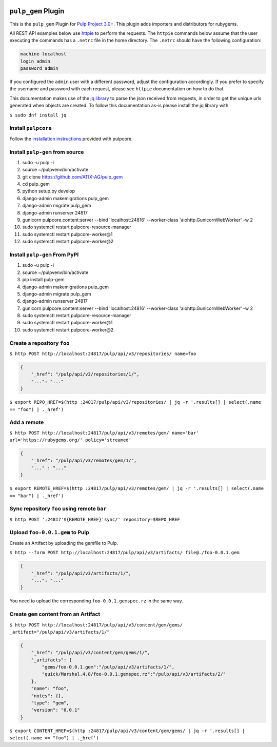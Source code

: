 .. image:: https://travis-ci.org/ATIX-AG/pulp_gem.svg?branch=master
    :target: https://travis-ci.org/ATIX-AG/pulp_gem

``pulp_gem`` Plugin
===================

This is the ``pulp_gem`` Plugin for `Pulp Project
3.0+ <https://pypi.python.org/pypi/pulpcore/>`__. This plugin adds importers and distributors
for rubygems.

All REST API examples below use `httpie <https://httpie.org/doc>`__ to perform the requests.
The ``httpie`` commands below assume that the user executing the commands has a ``.netrc`` file
in the home directory. The ``.netrc`` should have the following configuration:

.. code-block::

    machine localhost
    login admin
    password admin

If you configured the ``admin`` user with a different password, adjust the configuration
accordingly. If you prefer to specify the username and password with each request, please see
``httpie`` documentation on how to do that.

This documentation makes use of the `jq library <https://stedolan.github.io/jq/>`_
to parse the json received from requests, in order to get the unique urls generated
when objects are created. To follow this documentation as-is please install the jq
library with:

``$ sudo dnf install jq``

Install ``pulpcore``
--------------------

Follow the `installation
instructions <https://docs.pulpproject.org/en/3.0/nightly/installation/instructions.html>`__
provided with pulpcore.

Install ``pulp-gem`` from source
--------------------------------

1)  sudo -u pulp -i
2)  source ~/pulpvenv/bin/activate
3)  git clone https://github.com/ATIX-AG/pulp_gem
4)  cd pulp\_gem
5)  python setup.py develop
6)  django-admin makemigrations pulp\_gem
7)  django-admin migrate pulp\_gem
8)  django-admin runserver 24817
9)  gunicorn pulpcore.content:server --bind 'localhost:24816' --worker-class 'aiohttp.GunicornWebWorker' -w 2
10) sudo systemctl restart pulpcore-resource-manager
11) sudo systemctl restart pulpcore-worker@1
12) sudo systemctl restart pulpcore-worker@2

Install ``pulp-gem`` From PyPI
------------------------------

1) sudo -u pulp -i
2) source ~/pulpvenv/bin/activate
3) pip install pulp-gem
4) django-admin makemigrations pulp\_gem
5) django-admin migrate pulp\_gem
6) django-admin runserver 24817
7) gunicorn pulpcore.content:server --bind 'localhost:24816' --worker-class 'aiohttp.GunicornWebWorker' -w 2
8) sudo systemctl restart pulpcore-resource-manager
9) sudo systemctl restart pulpcore-worker@1
10) sudo systemctl restart pulpcore-worker@2

Create a repository ``foo``
---------------------------

``$ http POST http://localhost:24817/pulp/api/v3/repositories/ name=foo``

.. code:: json

    {
        "_href": "/pulp/api/v3/repositories/1/",
        "...": "..."
    }

``$ export REPO_HREF=$(http :24817/pulp/api/v3/repositories/ | jq -r '.results[] | select(.name == "foo") | ._href')``

Add a remote
------------

``$ http POST http://localhost:24817/pulp/api/v3/remotes/gem/ name='bar' url='https://rubygems.org/' policy='streamed'``

.. code:: json

    {
        "_href": "/pulp/api/v3/remotes/gem/1/",
        "..." : "..."
    }

``$ export REMOTE_HREF=$(http :24817/pulp/api/v3/remotes/gem/ | jq -r '.results[] | select(.name == "bar") | ._href')``

Sync repository ``foo`` using remote ``bar``
--------------------------------------------

``$ http POST ':24817'${REMOTE_HREF}'sync/' repository=$REPO_HREF``

Upload ``foo-0.0.1.gem`` to Pulp
--------------------------------

Create an Artifact by uploading the gemfile to Pulp.

``$ http --form POST http://localhost:24817/pulp/api/v3/artifacts/ file@./foo-0.0.1.gem``

.. code:: json

    {
        "_href": "/pulp/api/v3/artifacts/1/",
        "...": "..."
    }

You need to upload the corresponding ``foo-0.0.1.gemspec.rz`` in the same way.

Create ``gem`` content from an Artifact
---------------------------------------

``$ http POST http://localhost:24817/pulp/api/v3/content/gem/gems/ _artifact="/pulp/api/v3/artifacts/1/"``

.. code:: json

    {
        "_href": "/pulp/api/v3/content/gem/gems/1/",
        "_artifacts": {
            "gems/foo-0.0.1.gem":"/pulp/api/v3/artifacts/1/",
            "quick/Marshal.4.8/foo-0.0.1.gemspec.rz":"/pulp/api/v3/artifacts/2/"
        },
        "name": "foo",
        "notes": {},
        "type": "gem",
        "version": "0.0.1"
    }

``$ export CONTENT_HREF=$(http :24817/pulp/api/v3/content/gem/gems/ | jq -r '.results[] | select(.name == "foo") | ._href')``
